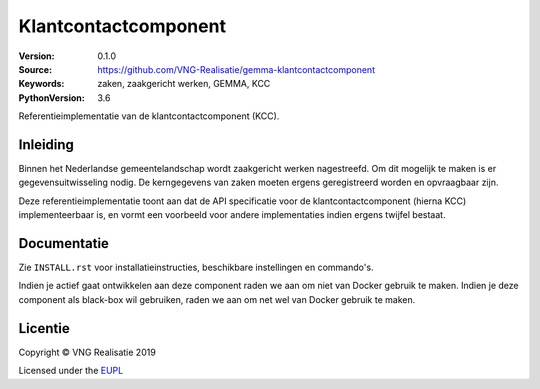 ========================
Klantcontactcomponent
========================

:Version: 0.1.0
:Source: https://github.com/VNG-Realisatie/gemma-klantcontactcomponent
:Keywords: zaken, zaakgericht werken, GEMMA, KCC
:PythonVersion: 3.6

|build-status| |black|

Referentieimplementatie van de klantcontactcomponent (KCC).

Inleiding
=========

Binnen het Nederlandse gemeentelandschap wordt zaakgericht werken nagestreefd.
Om dit mogelijk te maken is er gegevensuitwisseling nodig. De kerngegevens van
zaken moeten ergens geregistreerd worden en opvraagbaar zijn.

Deze referentieimplementatie toont aan dat de API specificatie voor de
klantcontactcomponent (hierna KCC) implementeerbaar is, en vormt een
voorbeeld voor andere implementaties indien ergens twijfel bestaat.

Documentatie
============

Zie ``INSTALL.rst`` voor installatieinstructies, beschikbare instellingen en
commando's.

Indien je actief gaat ontwikkelen aan deze component raden we aan om niet van
Docker gebruik te maken. Indien je deze component als black-box wil gebruiken,
raden we aan om net wel van Docker gebruik te maken.

Licentie
========

Copyright © VNG Realisatie 2019

Licensed under the EUPL_

.. _EUPL: LICENCE.md
.. _Maykin Media B.V.: https://www.maykinmedia.nl

.. |build-status| image:: https://travis-ci.org/VNG-Realisatie/gemma-klantcontactcomponent.svg?branch=master
    :alt: Build status
    :target: https://travis-ci.org/VNG-Realisatie/gemma-klantcontactcomponent

.. |black| image:: https://img.shields.io/badge/code%20style-black-000000.svg
    :target: https://github.com/psf/black
